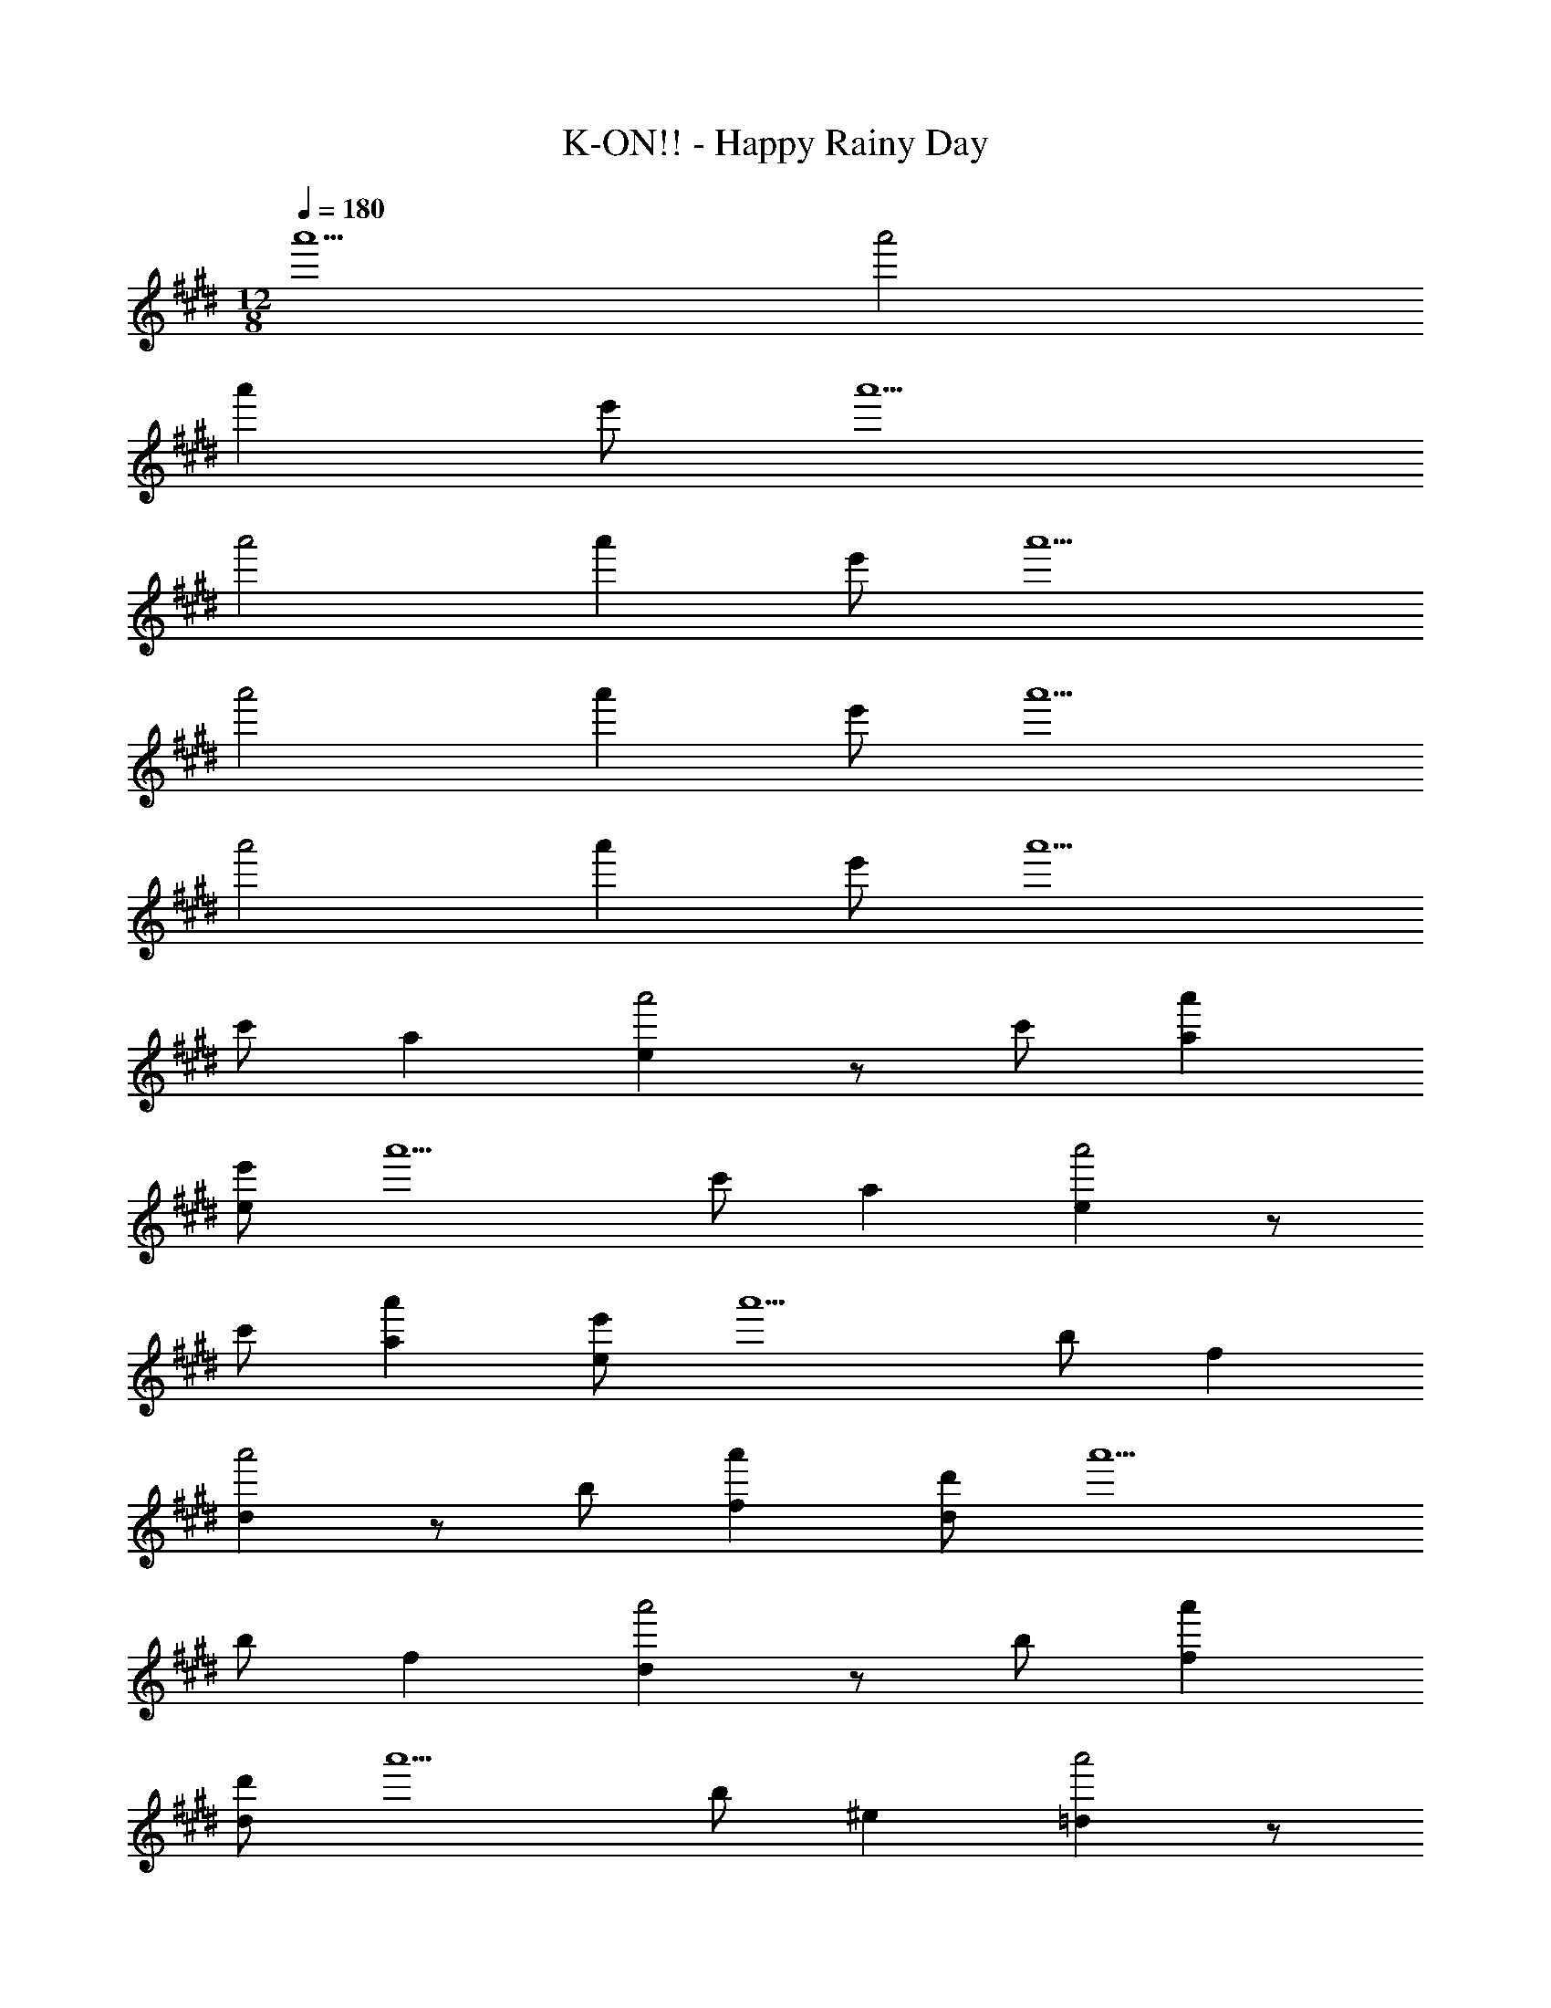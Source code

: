 X: 1
T: K-ON!! - Happy Rainy Day
Z: ABC Generated by Starbound Composer
L: 1/8
M: 12/8
Q: 1/4=180
K: E
a'5 a'4 
a'2 e' a'5 
a'4 a'2 e' a'5 
a'4 a'2 e' a'5 
a'4 a'2 e' [a'5z2] 
c' a2 [e2a'4] z c' [a'2a2] 
[e'e] [a'5z2] c' a2 [e2a'4] z 
c' [a'2a2] [e'e] [a'5z2] b f2 
[d2a'4] z b [a'2f2] [d'd] [a'5z2] 
b f2 [d2a'4] z b [a'2f2] 
[d'd] [a'5z2] b ^e2 [=d2a'4] z 
b [a'2e2] [=d'd] [a'5z2] b e2 
[d2a'4] z b [a'2e2] [d'd] [a'5z2] 
a =e2 [c2a'4] z a [a'2e2] 
[e'c] [a'5z2] a e2 [c2a'4] z 
a [a'2e2] [e'c] [a'5E6A6c6z2] c' a2 
[e2a'4z] [B6z2] c' [a'2a2] [e'e] [a'5c6z2] 
c' a2 [e2a'4z] d2 [c'c] [a'2a2B2] 
[e'eA] [a'5D6F6B6z2] b f2 [^d2a'4z] [c6z2] 
b [a'2f2] [^d'd] [a'5F12z2] b f2 
[d2a'4] z b [a'2f2] [d'd] [a'5=D6^E6B6z2] 
b ^e2 [=d2a'4z] [c6z2] b [a'2e2] 
[=d'd] [a'5B6z2] b e2 [d2a'4z] c2 
[bB] [a'2e2A2] [d'dG] [a'5C12=E12A12z2] a =e2 
[c2a'4] z a [a'2e2] [e'c] [a'5E12z2] 
a e2 [c2a'4] z a [a'2e2] 
[e'c] [a'5c6A6E6C,6z2] c' a2 [e2a'4z] [B6B,,6z2] 
c' [a'2a2] [e'e] [a'5c5C,5z2] c' a2 
[EE,,e2a'4] [d2=D,2] [c'cC,] [a'2a2B2B,,2] [e'eAA,,] [a'5B6F6^D6B,,6z2] 
b f2 [^d2a'4z] [c6C,6z2] b [a'2f2] 
[^d'd] [a'5F12F,,12z2] b f2 [d2a'4] z 
b [a'2f2] [d'd] [a'5=D6^E6B6B,,6z2] b ^e2 
[=d2a'4z] [c6C,6z2] b [a'2e2] [=d'd] [a'5B6B,,6z2] 
b e2 [d2a'4z] [c2C,2] [bBB,,] [a'2e2A2A,,2] 
[d'dGG,,] [a'5C21=E21A21A,,21z2] a =e2 [c2a'4] z 
a [a'2e2] [e'c] [a'5z2] a e2 
[c2a'4] z a [a'2e2A3A,,3] [e'c] [a'5D6F6A6A,,6z2] 
d' a2 [f2a'4z] [A12A,,12z2] d' [a'2a2] 
[f'f] [a'5z2] d' a2 [f2a'4z] [A3A,,3z2] 
d' [a'2a2B3B,,3] [f'f] [a'5c6A6E6C,6z2] c' a2 
[e2a'4z] [c12C,12z2] c' [a'2a2] [e'e] [a'5z2] 
c' a2 [e2a'4z] [c3C,3z2] c' [a'2a2d3D,3] 
[c'e] [g'5^E6G6c6C,6z2] c' g2 [^e2g'4z] [B12B,,12z2] 
c' [g'2g2] [c'e] [g'5z2] c' g2 
[e2g'4z] [B3B,,3z2] c' [g'2g2c3C,3] [e'e] [a'5C6F6B6B,,6z2] 
a f2 [c2a'4z] [A6A,,18z2] c' [a'2a2] 
[e'f] [a'5A12F12^D12z2] ^d' a2 [f2a'4] z 
d' [a'2a2] [e'f] [=D3F3A3a'5z2] c' [a2F3F,,3] 
[f2a'4z] [d3D,3z2] c' [a'2a2F3F,,3] [e'f] [A,5D5F5F,,6a'12z2] 
c' a2 [Gf2] [G18E,,18z2] =d' b2 
g e'12 
[A2a'5^B,,12A,,12^E,,12] [^b^B,] [a2^^F2] [B,e2a'4] E2 
[bB,] [a'2a2=E2] [^e'eB,] [F2a'5^^F,,12=B,,12D,12] [d'=B,] [=b2^E2] 
[B,^^f2a'4] =E2 [d'B,] [a'2b2D2] [e'fB,] [a'5E11A,,12C,12E,12z2] 
=e' c'2 [a2a'4] z e' [a'2c'2] 
[e'aA,] [a'5A12z2] e' c'2 [aa'4] e'2 
c' [a'2a2] [e'e'] [A2a'5^B,,12A,,12E,,12] [^b^B,] [a2F2] 
[B,e2a'4] ^E2 [bB,] [a'2a2=E2] [^e'eB,] [F2a'5F,,12=B,,12D,12] 
[d'=B,] [=b2^E2] [B,f2a'4] =E2 [d'B,] [a'2b2D2] 
[e'fB,] [a'5C9A,,12C,12E,12z2] =e' c'2 [a2a'4] z 
e' [a'2c'2A,3] [e'a] [a'5A12z2] e' c'2 
[aa'4] e'2 c' [a'2a2] [e'e'] [a'5B,12^D12A12F,12^D,12A,,12z2] 
^d' a2 [^f2a'4] z d' [a'2a2] 
[f'f] [a'5A,9z2] d' a2 [fa'4] d'2 
a [a'2f2A,3] [f'd'] [a'5B,12=D12A12A,,12=D,12^E,12z2] =d' a2 
[e2a'4] z d' [a'2a2] [^e'e] [a'5A,9z2] 
d' a2 [ea'4] d'2 a [a'2e2A,3] 
[e'd'] [a'5A,12C12A12A,,12C,12=E,12z2] c' a2 [=e2a'4] z 
c' [a'2a2] [=e'e] [a'5z2] c' a2 
[ea'4] c'2 a [a'2e2] [e'c'] [a'5z2] 
c' a2 [e2a'4] z c' [a'2a2] 
[e'e] [a'5z2] c' a2 [ea'4] c'2 
a [a'2e2] [e'c'] [a'12A,12A,,12C,12E,12] 
